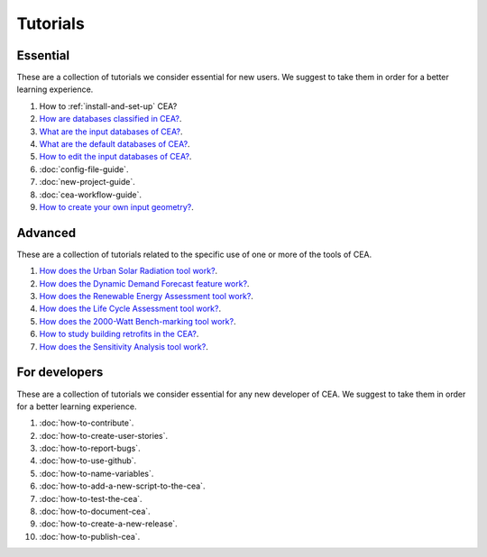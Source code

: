 Tutorials
==========

Essential
----------

These are a collection of tutorials we consider essential for new users. We suggest to take them in order for a better learning experience.

#. How to :ref:`install-and-set-up` CEA?
#. `How are databases classified in CEA? <https://docs.google.com/presentation/d/1ECZJNMyTH057jbrpc4QIyfrh1cWaNbR_tThuvdOqlS8/edit?usp=sharing>`__.
#. `What are the input databases of CEA? <https://docs.google.com/presentation/d/14cgSAhNGnjTDLx_rco9mWU9FFLk0s50FBd_ud9AK7pU/edit?usp=sharing>`__.
#. `What are the default databases of CEA? <https://docs.google.com/presentation/d/1xMG-Vhmqh0jwdLih6WgwFzJrzhlPGdocQKdzZvYnviI/edit?usp=sharing>`__.
#. `How to edit the input databases of CEA? <https://docs.google.com/presentation/d/16LXsu0vbllRL-in_taABuiThJ2uMP9Q05m3ORdaQrvU/edit?usp=sharing>`__.
#. :doc:`config-file-guide`.
#. :doc:`new-project-guide`.
#. :doc:`cea-workflow-guide`.
#. `How to create your own input geometry? <https://cityenergyanalyst.com/creating-multiple-scenarios#create-new-geometry>`__.

Advanced
---------

These are a collection of tutorials related to the specific use of one or more of the tools of CEA.

#. `How does the Urban Solar Radiation tool work? <https://docs.google.com/presentation/d/1tPRfh0N-b31jf2DuNhfzLOaadhI9iTImCansuO_ldVs/edit?usp=sharing>`__.
#. `How does the Dynamic Demand Forecast feature work? <https://docs.google.com/presentation/d/1o-xfDRPpt7zY2rxcsbTjmVwGqbWXSi_IrxKSaer59-M/edit?usp=sharing>`__.
#. `How does the Renewable Energy Assessment tool work? <https://docs.google.com/presentation/d/1aLwicIC2RLbwXnq57B29v7ixdY8y-O80Po2uDYtRIiA/edit?usp=sharing>`__.
#. `How does the Life Cycle Assessment tool work? <https://docs.google.com/presentation/d/1pjIVo0UUWJdgnHHs7OktD-r46jBMJ-tBg7DdAHwTWFY/edit?usp=sharing>`__.
#. `How does the 2000-Watt Bench-marking tool work? <https://docs.google.com/presentation/d/1z9c48-prcs-Zw48959p4d2o972MPZ6J_NOTFthlM-0I/edit?usp=sharing>`__.
#. `How to study building retrofits in the CEA?  <https://docs.google.com/presentation/d/1UNWl_XRJzXwKqV61DpQDC_i41pKmCgzdWaDcDVu7skU/edit?usp=sharing>`__.
#. `How does the Sensitivity Analysis tool work? <https://docs.google.com/presentation/d/1_Jn8JTg2Jj7pJbPcrIl5noMwNlPRWFMfWQpsE7HY-8c/edit?usp=sharing>`__.


For developers
--------------

These are a collection of tutorials we consider essential for any new developer of CEA. We suggest to take them in order for a better learning experience.

#. :doc:`how-to-contribute`.
#. :doc:`how-to-create-user-stories`.
#. :doc:`how-to-report-bugs`.
#. :doc:`how-to-use-github`.
#. :doc:`how-to-name-variables`.
#. :doc:`how-to-add-a-new-script-to-the-cea`.
#. :doc:`how-to-test-the-cea`.
#. :doc:`how-to-document-cea`.
#. :doc:`how-to-create-a-new-release`.
#. :doc:`how-to-publish-cea`.